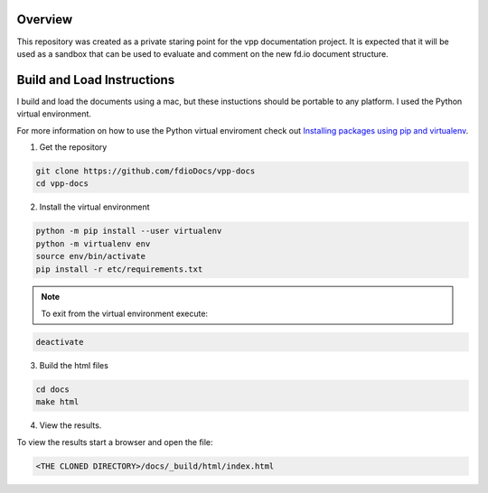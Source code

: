 
Overview
========

This repository was created as a private staring point for the vpp documentation
project. It is expected that it will be used as a sandbox that can be used to
evaluate and comment on the new fd.io document structure.

Build and Load Instructions
===========================
I build and load the documents using a mac, but these instuctions should be portable
to any platform. I used the Python virtual environment.

For more information on how to use the Python virtual enviroment check out
`Installing packages using pip and virtualenv`_.

.. _`Installing packages using pip and virtualenv`: https://packaging.python.org/guides/installing-using-pip-and-virtualenv/
 
1. Get the repository

.. code-block:: console

   git clone https://github.com/fdioDocs/vpp-docs
   cd vpp-docs

2. Install the virtual environment

.. code-block:: console

   python -m pip install --user virtualenv 
   python -m virtualenv env
   source env/bin/activate
   pip install -r etc/requirements.txt

.. note::

   To exit from the virtual environment execute:

.. code-block:: console

   deactivate

3. Build the html files

.. code-block:: console

   cd docs
   make html

4. View the results.

To view the results start a browser and open the file:

.. code-block:: console

   <THE CLONED DIRECTORY>/docs/_build/html/index.html

